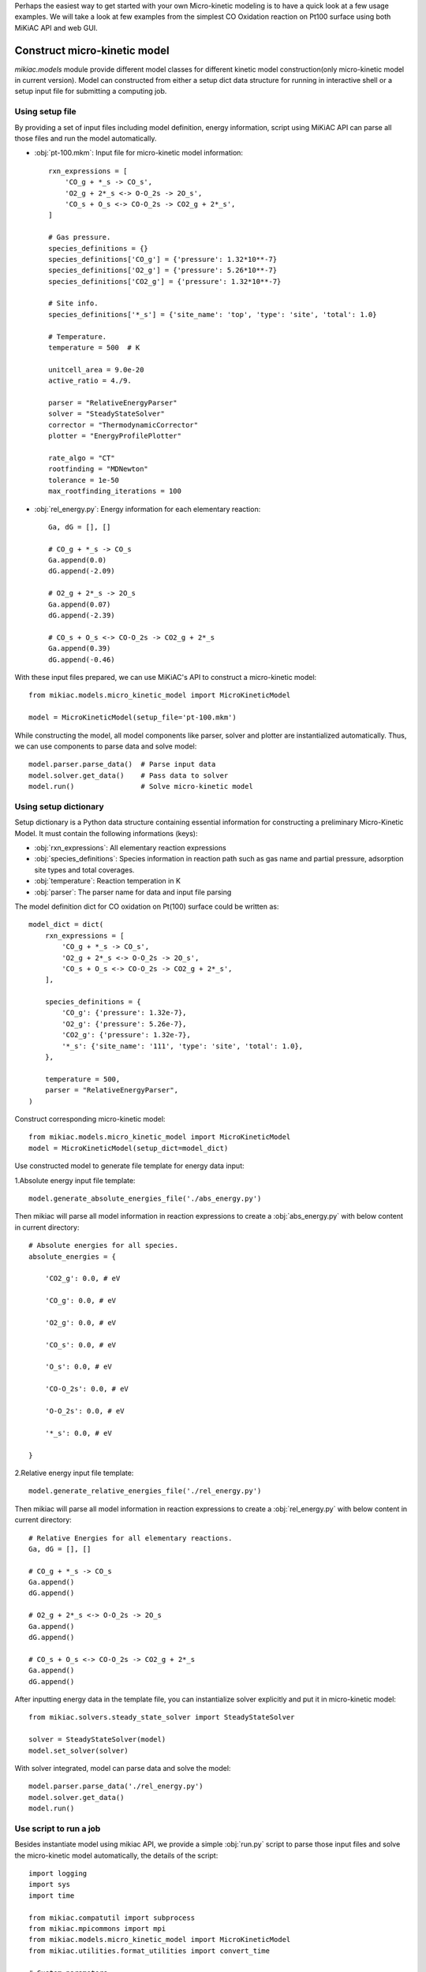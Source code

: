 Perhaps the easiest way to get started with your own Micro-kinetic modeling is to have a quick look at a few usage examples. We will take a look at few examples from the simplest CO Oxidation reaction on Pt100 surface using both MiKiAC API and web GUI.

Construct micro-kinetic model
-----------------------------

`mikiac.models` module provide different model classes for different kinetic model construction(only micro-kinetic model in current version). Model can constructed from either a setup dict data structure for running in interactive shell or a setup input file for submitting a computing job.

Using setup file
****************

By providing a set of input files including model definition, energy information, script using MiKiAC API can parse all those files and run the model automatically.

- :obj:`pt-100.mkm`: Input file for micro-kinetic model information::

    rxn_expressions = [
        'CO_g + *_s -> CO_s',
        'O2_g + 2*_s <-> O-O_2s -> 2O_s',
        'CO_s + O_s <-> CO-O_2s -> CO2_g + 2*_s',
    ]

    # Gas pressure.
    species_definitions = {}
    species_definitions['CO_g'] = {'pressure': 1.32*10**-7}
    species_definitions['O2_g'] = {'pressure': 5.26*10**-7}
    species_definitions['CO2_g'] = {'pressure': 1.32*10**-7}

    # Site info.
    species_definitions['*_s'] = {'site_name': 'top', 'type': 'site', 'total': 1.0}

    # Temperature.
    temperature = 500  # K

    unitcell_area = 9.0e-20
    active_ratio = 4./9.

    parser = "RelativeEnergyParser"
    solver = "SteadyStateSolver"
    corrector = "ThermodynamicCorrector"
    plotter = "EnergyProfilePlotter"

    rate_algo = "CT"
    rootfinding = "MDNewton"
    tolerance = 1e-50
    max_rootfinding_iterations = 100

- :obj:`rel_energy.py`: Energy information for each elementary reaction::

    Ga, dG = [], []

    # CO_g + *_s -> CO_s
    Ga.append(0.0)
    dG.append(-2.09)

    # O2_g + 2*_s -> 2O_s
    Ga.append(0.07)
    dG.append(-2.39)

    # CO_s + O_s <-> CO-O_2s -> CO2_g + 2*_s
    Ga.append(0.39)
    dG.append(-0.46)

With these input files prepared, we can use MiKiAC's API to construct a micro-kinetic model::

    from mikiac.models.micro_kinetic_model import MicroKineticModel

    model = MicroKineticModel(setup_file='pt-100.mkm')

While constructing the model, all model components like parser, solver and plotter are instantialized automatically. Thus, we can use components to parse data and solve model::

    model.parser.parse_data()  # Parse input data
    model.solver.get_data()    # Pass data to solver
    model.run()                # Solve micro-kinetic model


Using setup dictionary
**********************

Setup dictionary is a Python data structure containing essential information for constructing a preliminary Micro-Kinetic Model. It must contain the following informations (keys):

- :obj:`rxn_expressions`: All elementary reaction expressions
- :obj:`species_definitions`: Species information in reaction path such as gas name and partial pressure, adsorption site types and total coverages.
- :obj:`temperature`: Reaction temperation in K
- :obj:`parser`: The parser name for data and input file parsing

The model definition dict for CO oxidation on Pt(100) surface could be written as::

    model_dict = dict(
        rxn_expressions = [
            'CO_g + *_s -> CO_s',
            'O2_g + 2*_s <-> O-O_2s -> 2O_s',
            'CO_s + O_s <-> CO-O_2s -> CO2_g + 2*_s',
        ],

        species_definitions = {
            'CO_g': {'pressure': 1.32e-7},
            'O2_g': {'pressure': 5.26e-7},
            'CO2_g': {'pressure': 1.32e-7},
            '*_s': {'site_name': '111', 'type': 'site', 'total': 1.0},
        },

        temperature = 500,
        parser = "RelativeEnergyParser",
    )

Construct corresponding micro-kinetic model::

    from mikiac.models.micro_kinetic_model import MicroKineticModel
    model = MicroKineticModel(setup_dict=model_dict)

Use constructed model to generate file template for energy data input:

1.Absolute energy input file template::

   model.generate_absolute_energies_file('./abs_energy.py')

Then mikiac will parse all model information in reaction expressions to create a :obj:`abs_energy.py` with below content in current directory::

    # Absolute energies for all species.
    absolute_energies = {

        'CO2_g': 0.0, # eV

        'CO_g': 0.0, # eV

        'O2_g': 0.0, # eV

        'CO_s': 0.0, # eV

        'O_s': 0.0, # eV

        'CO-O_2s': 0.0, # eV

        'O-O_2s': 0.0, # eV

        '*_s': 0.0, # eV

    }

2.Relative energy input file template::

    model.generate_relative_energies_file('./rel_energy.py')

Then mikiac will parse all model information in reaction expressions to create a :obj:`rel_energy.py` with below content in current directory::

    # Relative Energies for all elementary reactions.
    Ga, dG = [], []

    # CO_g + *_s -> CO_s
    Ga.append()
    dG.append()

    # O2_g + 2*_s <-> O-O_2s -> 2O_s
    Ga.append()
    dG.append()

    # CO_s + O_s <-> CO-O_2s -> CO2_g + 2*_s
    Ga.append()
    dG.append()

After inputting energy data in the template file, you can instantialize solver explicitly and put it in micro-kinetic model::

    from mikiac.solvers.steady_state_solver import SteadyStateSolver
    
    solver = SteadyStateSolver(model)
    model.set_solver(solver)

With solver integrated, model can parse data and solve the model::

    model.parser.parse_data('./rel_energy.py')
    model.solver.get_data()
    model.run()

Use script to run a job
***********************

Besides instantiate model using mikiac API, we provide a simple :obj:`run.py` script to parse those input files and solve the micro-kinetic model automatically, the details of the script::

    import logging
    import sys
    import time

    from mikiac.compatutil import subprocess
    from mikiac.mpicommons import mpi
    from mikiac.models.micro_kinetic_model import MicroKineticModel
    from mikiac.utilities.format_utilities import convert_time

    # Custom parameters.
    OdeInterval = 0.001          # ODE integration time interval.
    OdeEnd = 1          # ODE integration time limit.
    OdeOutput = True           # Output ODE integration data or not.
    CalcXRC = True             # Calculate Degree of Rate Control(XRC) or not.
    ProductionName = "CO2_g"  # Production name of your model.
    OdeOnly = False             # Do ODE integration only.

    if "__main__" == __name__:
        # Clean up current dir.
        subprocess.getstatusoutput("rm -rf out.log auto_*")

        # Set script logger.
        logger = logging.getLogger("model.MkmRunScript")

        # Get setup file.
        status, output= subprocess.getstatusoutput("ls *.mkm | tail -1")
        if status:
            if mpi.is_master:
                logger.error(output)
                logger.info("Exiting...")
            sys.exit(1)

        start = time.time()
        try:
            # Build micor-kinetic model.
            model = MicroKineticModel(setup_file=output)

            # Read data.
            parser = model.parser
            solver = model.solver
            parser.parse_data()
            solver.get_data()

            # Initial coverages guess.
            trajectory = solver.solve_ode(time_span=OdeInterval,
                                          time_end=OdeEnd,
                                          traj_output=OdeOutput)
            init_guess = trajectory[-1]

            # Run.
            model.run(init_cvgs=init_guess,
                      solve_ode=OdeOnly,
                      coarse_guess=False,
                      XRC=CalcXRC,
                      product_name=ProductionName)
        except Exception as e:
            if mpi.is_master:
                msg = "{} exception is catched.".format(type(e).__name__)
                logger.exception(msg)
            raise e

        # Time used.
        end = time.time()
        t = end - start
        h, m, s = convert_time(t)

        if mpi.is_master:
            logger.info("Time used: {:d} h {:d} min {:f} sec".format(h, m, s))

Just use Python to execute the script to run the job::

    python run.py

Of course, instead of using built-in script, users can write their own script with mikac API to customize the functionality.

After the solving is finished, new output files are generated in current directory:

- :obj:`out.log`: All output log information such as TOFs, reversibilities, steady state coverages and so on.
- :obj:`data.pkl`: Serialized result data such as turnover frequencies (TOF), steady state coverages and so on. Variable to be dumped is controlled in setup file.
- :obj:`auto_ode_coverages.py`: A python module file containing ODE integration data

With ODE plotting script in MiKiAC package, the ODE integration trajectory can be visualized:

.. figure:: ../_static/ode_integration.png
   :scale: 60 %
   :align: center
   :figwidth: 100 %
   :alt: ODE integration
